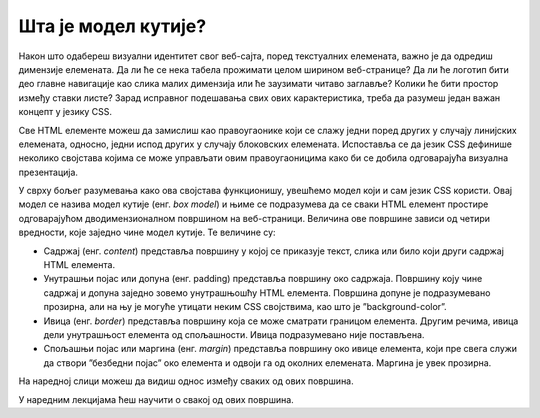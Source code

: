 Шта је модел кутије?
====================

Након што одабереш визуални идентитет свог веб-сајта, поред текстуалних елемената, важно је да одредиш димензије елемената. Да ли ће се нека табела прожимати целом ширином веб-странице? Да ли ће логотип бити део главне навигације као слика малих димензија или ће заузимати читаво заглавље? Колики ће бити простор између ставки листе? Зарад исправног подешавања свих ових карактеристика, треба да разумеш један важан концепт у језику CSS.

Све HTML елементе можеш да замислиш као правоугаонике који се слажу једни поред других у случају линијских елемената, односно, једни испод других у случају блоковских елемената. Испоставља се да језик CSS дефинише неколико својстава којима се може управљати овим правоугаоницима како би се добила одговарајућа визуална презентација.

У сврху бољег разумевања како ова својстава функционишу, увешћемо модел који и сам језик CSS користи. Овај модел се назива модел кутије (енг. *box model*) и њиме се подразумева да се сваки HTML елемент простире одговарајућом дводимензионалном површином на веб-страници. Величина ове површине зависи од четири вредности, које заједно чине модел кутије. Те величине су:

- Садржај (енг. *content*) представља површину у којој се приказује текст, слика или било који други садржај HTML елемента.
- Унутрашњи појас или допуна (енг. padding) представља површину око садржаја. Површину коју чине садржај и допуна заједно зовемо унутрашњошћу HTML елемента. Површина допуне је подразумевано прозирна, али на њу је могуће утицати неким CSS својствима, као што је ”background-color”.
- Ивица (енг. *border*) представља површину која се може сматрати границом елемента. Другим речима, ивица дели унутрашњост елемента од спољашности. Ивица подразумевано није постављена.
- Спољашњи појас или маргина (енг. *margin*) представља површину око ивице елемента, који пре свега служи да створи ”безбедни појас” око елемента и одвоји га од околних елемената. Маргина је увек прозирна.

На наредној слици можеш да видиш однос између сваких од ових површина.

.. image:: ../../_images/web_31a.jpg
    :width: 390
    :align: center

У наредним лекцијама ћеш научити о свакој од ових површина.